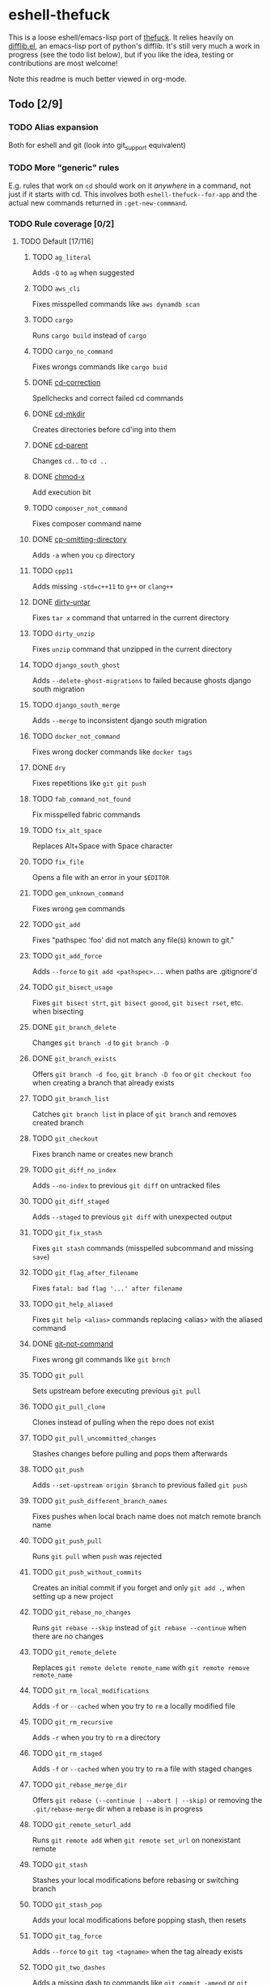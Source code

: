 * eshell-thefuck
This is a loose eshell/emacs-lisp port of [[https://github.com/nvbn/thefuck][thefuck]]. It relies heavily on
[[https://github.com/dieggsy/difflib.el][difflib.el]], an emacs-lisp port of python's difflib. It's still very much a work
in progress (see the todo list below), but if you like the idea, testing or
contributions are most welcome!

Note this readme is much better viewed in org-mode.

** Todo [2/9]
*** TODO Alias expansion
Both for eshell and git (look into git_support equivalent)
*** TODO More "generic" rules
E.g. rules that work on ~cd~ should work on it /anywhere/ in a command, not just if
it starts with cd. This involves both ~eshell-thefuck--for-app~ and the actual new
commands returned in ~:get-new-commmand~.
*** TODO Rule coverage [0/2]
**** TODO Default [17/116]
***** TODO ~ag_literal~
Adds ~-Q~ to ~ag~ when suggested
***** TODO ~aws_cli~
Fixes misspelled commands like ~aws dynamdb scan~
***** TODO ~cargo~
Runs ~cargo build~ instead of ~cargo~
***** TODO ~cargo_no_command~
Fixes wrongs commands like ~cargo buid~
***** DONE [[file:eshell-thefuck.el::eshell-thefuck-rule-cd-correction][cd-correction]]
CLOSED: [2017-11-10 Fri 21:46]
Spellchecks and correct failed cd commands
***** DONE [[file:eshell-thefuck.el::eshell-thefuck-rule-cd-mkdir][cd-mkdir]]
CLOSED: [2017-11-10 Fri 21:47]
Creates directories before cd'ing into them
***** DONE [[file:eshell-thefuck.el::eshell-thefuck-rule-cd-parent][cd-parent]]
CLOSED: [2017-11-10 Fri 21:48]
Changes ~cd..~ to ~cd ..~
***** DONE [[file:eshell-thefuck.el::eshell-thefuck-rule-chmod-x][chmod-x]]
CLOSED: [2017-11-10 Fri 21:48]
Add execution bit
***** TODO ~composer_not_command~
Fixes composer command name
***** DONE [[file:eshell-thefuck.el::eshell-thefuck-rule-cp-omitting-directory][cp-omitting-directory]]
CLOSED: [2017-11-10 Fri 21:48]
Adds ~-a~ when you ~cp~ directory
***** TODO ~cpp11~
Adds missing ~-std=c++11~ to ~g++~ or ~clang++~
***** DONE [[file:eshell-thefuck.el::eshell-thefuck-rule-dirty-untar][dirty-untar]]
CLOSED: [2017-11-10 Fri 21:51]
Fixes ~tar x~ command that untarred in the current directory
***** TODO ~dirty_unzip~
Fixes ~unzip~ command that unzipped in the current directory
***** TODO ~django_south_ghost~
Adds ~--delete-ghost-migrations~ to failed because ghosts django south migration
***** TODO ~django_south_merge~
Adds ~--merge~ to inconsistent django south migration
***** TODO ~docker_not_command~
Fixes wrong docker commands like ~docker tags~
***** DONE ~dry~
CLOSED: [2017-11-11 Sat 12:36]
Fixes repetitions like ~git git push~
***** TODO ~fab_command_not_found~
Fix misspelled fabric commands
***** TODO ~fix_alt_space~
Replaces Alt+Space with Space character
***** TODO ~fix_file~
Opens a file with an error in your ~$EDITOR~
***** TODO ~gem_unknown_command~
Fixes wrong ~gem~ commands
***** TODO ~git_add~
Fixes "pathspec 'foo' did not match any file(s) known to git."
***** TODO ~git_add_force~
Adds ~--force~ to ~git add <pathspec>...~ when paths are .gitignore'd
***** TODO ~git_bisect_usage~
Fixes ~git bisect strt~, ~git bisect goood~, ~git bisect rset~, etc. when bisecting
***** DONE ~git_branch_delete~
CLOSED: [2017-12-07 Thu 13:45]
Changes ~git branch -d~ to ~git branch -D~
***** DONE ~git_branch_exists~
CLOSED: [2017-12-07 Thu 23:32]
Offers ~git branch -d foo~, ~git branch -D foo~ or ~git checkout foo~ when creating a branch that already exists
***** TODO ~git_branch_list~
Catches ~git branch list~ in place of ~git branch~ and removes created branch
***** TODO ~git_checkout~
Fixes branch name or creates new branch
***** TODO ~git_diff_no_index~
Adds ~--no-index~ to previous ~git diff~ on untracked files
***** TODO ~git_diff_staged~
Adds ~--staged~ to previous ~git diff~ with unexpected output
***** TODO ~git_fix_stash~
Fixes ~git stash~ commands (misspelled subcommand and missing ~save~)
***** TODO ~git_flag_after_filename~
Fixes ~fatal: bad flag '...' after filename~
***** TODO ~git_help_aliased~
Fixes ~git help <alias>~ commands replacing <alias> with the aliased command
***** DONE [[file:eshell-thefuck.el::eshell-thefuck-rule-git-not-command][git-not-command]]
CLOSED: [2017-11-10 Fri 21:44]
Fixes wrong git commands like ~git brnch~
***** TODO ~git_pull~
Sets upstream before executing previous ~git pull~
***** TODO ~git_pull_clone~
Clones instead of pulling when the repo does not exist
***** TODO ~git_pull_uncommitted_changes~
Stashes changes before pulling and pops them afterwards
***** TODO ~git_push~
Adds ~--set-upstream origin $branch~ to previous failed ~git push~
***** TODO ~git_push_different_branch_names~
Fixes pushes when local brach name does not match remote branch name
***** TODO ~git_push_pull~
Runs ~git pull~ when ~push~ was rejected
***** TODO ~git_push_without_commits~
Creates an initial commit if you forget and only ~git add .~, when setting up a new project
***** TODO ~git_rebase_no_changes~
Runs ~git rebase --skip~ instead of ~git rebase --continue~ when there are no changes
***** TODO ~git_remote_delete~
Replaces ~git remote delete remote_name~ with ~git remote remove remote_name~
***** TODO ~git_rm_local_modifications~
Adds ~-f~ or ~--cached~ when you try to ~rm~ a locally modified file
***** TODO ~git_rm_recursive~
Adds ~-r~ when you try to ~rm~ a directory
***** TODO ~git_rm_staged~
Adds ~-f~ or ~--cached~ when you try to ~rm~ a file with staged changes
***** TODO ~git_rebase_merge_dir~
Offers ~git rebase (--continue | --abort | --skip)~ or removing the ~.git/rebase-merge~ dir when a rebase is in progress
***** TODO ~git_remote_seturl_add~
Runs ~git remote add~ when ~git remote set_url~ on nonexistant remote
***** TODO ~git_stash~
Stashes your local modifications before rebasing or switching branch
***** TODO ~git_stash_pop~
Adds your local modifications before popping stash, then resets
***** TODO ~git_tag_force~
Adds ~--force~ to ~git tag <tagname>~ when the tag already exists
***** TODO ~git_two_dashes~
Adds a missing dash to commands like ~git commit -amend~ or ~git rebase -continue~
***** TODO ~go_run~
Appends ~.go~ extension when compiling/running Go programs
***** TODO ~gradle_no_task~
Fixes not found or ambiguous ~gradle~ task
***** TODO ~gradle_wrapper~
Replaces ~gradle~ with ~./gradlew~
***** TODO ~grep_arguments_order~
Fixes grep arguments order for situations like ~grep -lir . test~
***** TODO ~grep_recursive~
Adds ~-r~ when you trying to ~grep~ directory
***** TODO ~grunt_task_not_found~
Fixes misspelled ~grunt~ commands
***** TODO ~gulp_not_task~
Fixes misspelled ~gulp~ tasks
***** TODO ~has_exists_script~
Prepends ~./~ when script/binary exists
***** TODO ~heroku_not_command~
Fixes wrong ~heroku~ commands like ~heroku log~
***** TODO ~history~
Tries to replace command with most similar command from history
***** TODO ~hostscli~
Tries to fix ~hostscli~ usage
***** TODO ~ifconfig_device_not_found~
Fixes wrong device names like ~wlan0~ to ~wlp2s0~
***** TODO ~java~
Removes ~.java~ extension when running Java programs
***** TODO ~javac~
Appends missing ~.java~ when compiling Java files
***** TODO ~lein_not_task~
Fixes wrong ~lein~ tasks like ~lein rpl~
***** TODO ~ln_no_hard_link~
Catches hard link creation on directories, suggest symbolic link
***** TODO ~ln_s_order~
Fixes ~ln -s~ arguments order
***** DONE ~ls_all~
CLOSED: [2017-11-11 Sat 09:39]
Adds ~-A~ to ~ls~ when output is empty
***** TODO ~ls_lah~
Adds ~-lah~ to ~ls~
***** TODO ~man~
Changes manual section
***** TODO ~man_no_space~
Fixes man commands without spaces, for example ~mandiff~
***** TODO ~mercurial~
Fixes wrong ~hg~ commands
***** TODO ~missing_space_before_subcommand~
Fixes command with missing space like ~npminstall~
***** DONE ~mkdir_p~
CLOSED: [2017-11-11 Sat 12:07]
Adds ~-p~ when you trying to create directory without parent
***** TODO ~mvn_no_command~
Adds ~clean package~ to ~mvn~
***** TODO ~mvn_unknown_lifecycle_phase~
Fixes misspelled lifecycle phases with ~mvn~
***** TODO ~npm_missing_script~
Fixes ~npm~ custom script name in ~npm run-script <script>~
***** TODO ~npm_run_script~
Adds missing ~run-script~ for custom ~npm~ scripts
***** TODO ~npm_wrong_command~
Fixes wrong npm commands like ~npm urgrade~
***** DONE [[file:eshell-thefuck.el::eshell-thefuck-rule-no-command][no-command]]
CLOSED: [2017-11-10 Fri 21:37]
Fixes wrong console commands, for example ~vom/vim~
***** TODO ~no_such_file~
Creates missing directories with ~mv~ and ~cp~ commands
***** TODO ~open~
Either prepends ~http://~ to address passed to ~open~ or create a new file or directory and passes it to ~open~
***** TODO ~pip_unknown_command~
Fixes wrong ~pip~ commands, for example ~pip instatl/pip install~
***** TODO ~php_s~
Replaces ~-s~ by ~-S~ when trying to run a local php server
***** TODO ~port_already_in_use~
Kills process that bound port
***** TODO ~prove_recursively~
Adds ~-r~ when called with directory
***** TODO ~python_command~
Prepends ~python~ when you trying to run not executable/without ~./~ python script
***** TODO ~python_execute~
Appends missing ~.py~ when executing Python files
***** TODO ~quotation_marks~
Fixes uneven usage of ~'~ and ~"~ when containing args'
***** TODO ~path_from_history~
Replaces not found path with similar absolute path from history
***** TODO ~react_native_command_unrecognized~
Fixes unrecognized ~react-native~ commands
***** TODO ~remove_trailing_cedilla~
Remove trailling cedillas ~ç~, a common typo for european keyboard layouts
***** DONE ~rm_dir~
CLOSED: [2017-11-11 Sat 18:15]
Adds ~-rf~ when you trying to remove directory
***** TODO ~scm_correction~
Corrects wrong scm like ~hg log~ to ~git log~
***** TODO ~sed_unterminated_s~
Adds missing '/' to ~sed~'s ~s~ commands
***** DONE ~sl_ls~
CLOSED: [2017-11-11 Sat 18:24]
Changes ~sl~ to ~ls~
***** TODO ~ssh_known_hosts~
Removes host from ~known_hosts~ on warning
***** DONE [[file:eshell-thefuck.el::eshell-thefuck-rule-sudo][sudo]]
CLOSED: [2017-11-10 Fri 21:51]
Prepends ~sudo~ to previous command if it failed because of permissions
***** TODO ~sudo_command_from_user_path~
Runs commands from users ~$PATH~ with ~sudo~
***** TODO ~switch_lang~
Switches command from your local layout to en
***** TODO ~systemctl~
Correctly orders parameters of confusing ~systemctl~
***** TODO ~test.py~
Runs ~py.test~ instead of ~test.py~
***** DONE ~touch~
CLOSED: [2017-11-11 Sat 12:28]
Creates missing directories before "touching"
***** TODO ~tsuru_login~
Runs ~tsuru login~ if not authenticated or session expired
***** TODO ~tsuru_not_command~
Fixes wrong ~tsuru~ commands like ~tsuru shell~
***** TODO ~tmux~
Fixes ~tmux~ commands
***** TODO ~unknown_command~
Fixes hadoop hdfs-style "unknown command", for example adds missing '-' to the command on ~hdfs dfs ls~
***** TODO ~vagrant_up~
Starts up the vagrant instance
***** TODO ~whois~
Fixes ~whois~ command
***** TODO ~workon_doesnt_exists~
Fixes ~virtualenvwrapper~ env name os suggests to create new.
***** TODO ~yarn_alias~
Fixes aliased ~yarn~ commands like ~yarn ls~
***** TODO ~yarn_command_not_found~
Fixes misspelled ~yarn~ commands
***** TODO ~yarn_command_replaced~
Fixes replaced ~yarn~ commands
***** TODO ~yarn_help~
Makes it easier to open ~yarn~ documentation
**** TODO Specific platform [2/12]
***** TODO ~apt_get~
Installs app from apt if it not installed (requires ~python-commandnotfound~ / ~python3-commandnotfound~)
***** TODO ~apt_get_search~
Changes trying to search using ~apt-get~ with searching using ~apt-cache~
***** TODO ~apt_invalid_operation~
Fixes invalid ~apt~ and ~apt-get~ calls, like ~apt-get isntall vim~
***** TODO ~brew_cask_dependency~
Installs cask dependencies
***** TODO ~brew_install~
Fixes formula name for ~brew install~
***** TODO ~brew_link~
Adds ~--overwrite --dry-run~ if linking fails
***** TODO ~brew_uninstall~
Adds ~--force~ to ~brew uninstall~ if multiple versions were installed
***** TODO ~brew_unknown_command~
Fixes wrong brew commands, for example ~brew docto/brew doctor~
***** TODO ~brew_update_formula~
Turns ~brew update <formula>~ into ~brew upgrade <formula>~
***** TODO ~dnf_no_such_command~
Fixes mistyped DNF commands
***** DONE ~pacman~
CLOSED: [2017-11-11 Sat 17:53]
Installs app with ~pacman~ if it is not installed (uses ~yaourt~ if available)
***** DONE ~pacman_not_found~
CLOSED: [2017-11-11 Sat 18:10]
Fixes package name with ~pacman~ or ~yaourt~.
*** TODO Consider prompting for/getting rid of :side-effect
I don't like the idea of code the user may be unaware of running implicitly in
the background, esp. if this can be achieved with just a slightly longer (and
perhaps more ugly) shell command.
*** TODO Implement alter-history
This would replace the incorrect command with the corrected one in
~eshell-history-ring~.
*** TODO When getting last command, skip calls to eshell/fuck and fuck.
*** TODO Speed optimization?
It can be quite slow sometimes, depending on the enabled rules. Maybe we should
disable very slow rules by default or something like that too.
*** TODO Tests, probably.
I don't know too much about writing tests, but writing them for this might
suck, since it relies so heavily on eshell.
*** DONE UI improvement
CLOSED: [2017-11-12 Sun 14:06]
Though it's closer to the original thefuck, we /really/ shouldn't block emacs or
swallow every key here. We also don't /need/ to since we don't have the same UI
limitations of a terminal emulator. We could probably just move the prompt to
eshell's next prompt and add a sparse keymap there for up/down/RET/C-c.
*** DONE Implement alter-buffer
CLOSED: [2017-11-12 Sun 14:24]
After running command, everything from incorrect command on would be erased,
and replaced with correct command and output.
